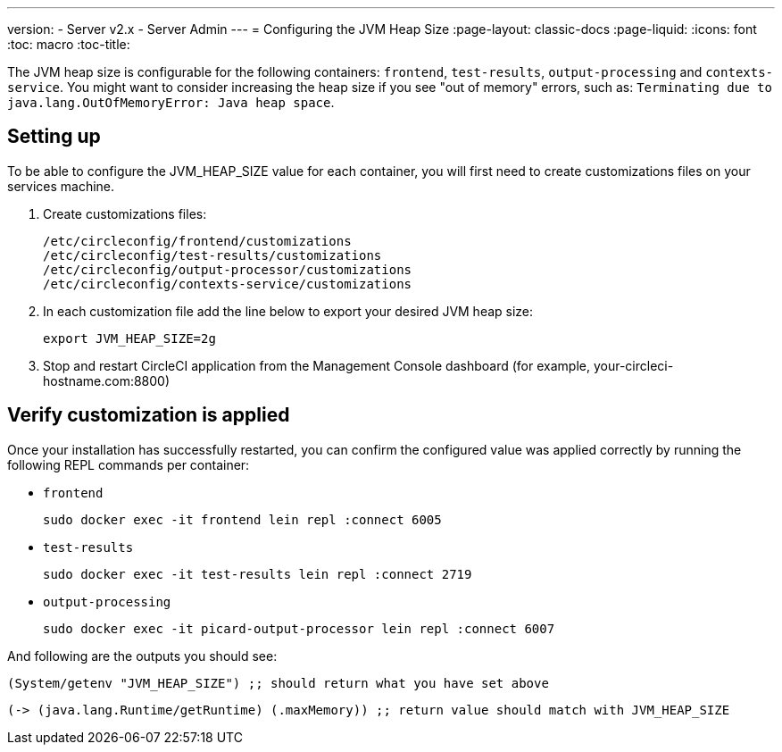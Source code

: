 ---
version:
- Server v2.x
- Server Admin
---
= Configuring the JVM Heap Size
:page-layout: classic-docs
:page-liquid:
:icons: font
:toc: macro
:toc-title:

The JVM heap size is configurable for the following containers: `frontend`, `test-results`, `output-processing` and `contexts-service`. You might want to consider increasing the heap size if you see "out of memory" errors, such as: `Terminating due to java.lang.OutOfMemoryError: Java heap space`.

== Setting up

To be able to configure the JVM_HEAP_SIZE value for each container, you will first need to create customizations files on your services machine.

1. Create customizations files:
+
```sh
/etc/circleconfig/frontend/customizations
/etc/circleconfig/test-results/customizations
/etc/circleconfig/output-processor/customizations
/etc/circleconfig/contexts-service/customizations
```

2. In each customization file add the line below to export your desired JVM heap size:
+
```sh
export JVM_HEAP_SIZE=2g
```

3. Stop and restart CircleCI application from the Management Console dashboard (for example, your-circleci-hostname.com:8800)


== Verify customization is applied
Once your installation has successfully restarted, you can confirm the configured value was applied correctly by running the following REPL commands per container:


* `frontend`
+
```sh
sudo docker exec -it frontend lein repl :connect 6005
```
* `test-results`
+
```sh
sudo docker exec -it test-results lein repl :connect 2719
```
* `output-processing`
+
```sh
sudo docker exec -it picard-output-processor lein repl :connect 6007
```

And following are the outputs you should see:

```clojure
(System/getenv "JVM_HEAP_SIZE") ;; should return what you have set above
```
```clojure
(-> (java.lang.Runtime/getRuntime) (.maxMemory)) ;; return value should match with JVM_HEAP_SIZE
```
